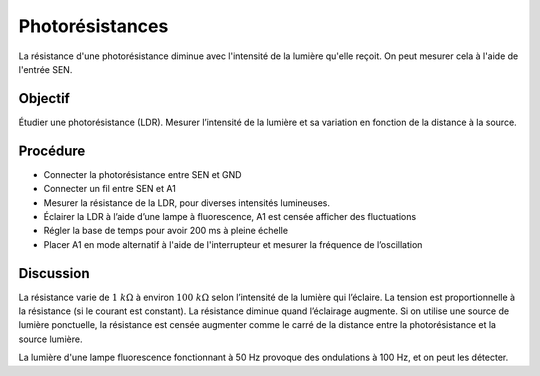 Photorésistances
================

La résistance d'une photorésistance diminue avec l'intensité de la
lumière qu'elle reçoit. On peut mesurer cela à l'aide de l'entrée SEN.

Objectif
--------

Étudier une photorésistance (LDR). Mesurer l’intensité de la lumière et
sa variation en fonction de la distance à la source.

.. image:: schematics/ldr.svg
	   :width: 300px

Procédure
---------

-  Connecter la photorésistance entre SEN et GND
-  Connecter un fil entre SEN et A1   
-  Mesurer la résistance de la LDR, pour diverses intensités lumineuses.
-  Éclairer la LDR à l’aide d’une lampe à fluorescence, A1 est censée
   afficher des fluctuations
-  Régler la base de temps pour avoir 200 ms à pleine échelle
-  Placer A1 en mode alternatif à l'aide de l'interrupteur et mesurer
   la fréquence de l’oscillation

Discussion
----------

La résistance varie de :math:`1~k\Omega` à environ :math:`100~k\Omega`
selon l’intensité de la lumière qui l’éclaire. La tension est
proportionnelle à la résistance (si le courant est constant). La
résistance diminue quand l’éclairage augmente. Si on utilise une
source de lumière ponctuelle, la résistance est censée augmenter comme
le carré de la distance entre la photorésistance et la source lumière.

La lumière d'une lampe fluorescence fonctionnant à 50 Hz provoque des
ondulations à 100 Hz, et on peut les détecter.
